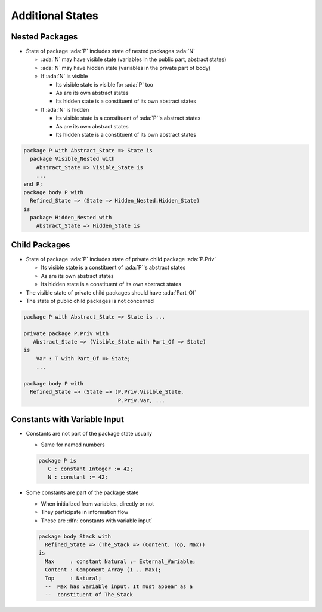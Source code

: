 ===================
Additional States
===================

-----------------
Nested Packages
-----------------

* State of package :ada:`P` includes state of nested packages :ada:`N`

  - :ada:`N` may have visible state (variables in the public part, abstract states)

  - :ada:`N` may have hidden state (variables in the private part of body)

  - If :ada:`N` is visible

    + Its visible state is visible for :ada:`P` too
    + As are its own abstract states
    + Its hidden state is a constituent of its own abstract states

  - If :ada:`N` is hidden

    + Its visible state is a constituent of :ada:`P`'s abstract states
    + As are its own abstract states
    + Its hidden state is a constituent of its own abstract states

.. code:: Ada

   package P with Abstract_State => State is
     package Visible_Nested with
       Abstract_State => Visible_State is
       ...
   end P;
   package body P with
     Refined_State => (State => Hidden_Nested.Hidden_State)
   is
     package Hidden_Nested with
       Abstract_State => Hidden_State is

----------------
Child Packages
----------------

* State of package :ada:`P` includes state of private child package :ada:`P.Priv`

  - Its visible state is a constituent of :ada:`P`'s abstract states
  - As are its own abstract states
  - Its hidden state is a constituent of its own abstract states

* The visible state of private child packages should have :ada:`Part_Of`

* The state of public child packages is not concerned

.. code:: Ada

   package P with Abstract_State => State is ...

   private package P.Priv with
      Abstract_State => (Visible_State with Part_Of => State)
   is
       Var : T with Part_Of => State;
       ...

   package body P with
     Refined_State => (State => (P.Priv.Visible_State,
                                 P.Priv.Var, ...

-------------------------------
Constants with Variable Input
-------------------------------

* Constants are not part of the package state usually

  - Same for named numbers

  .. code:: ada

     package P is
        C : constant Integer := 42;
        N : constant := 42;

* Some constants are part of the package state

  - When initialized from variables, directly or not
  - They participate in information flow
  - These are :dfn:`constants with variable input`

  .. code:: Ada

     package body Stack with
       Refined_State => (The_Stack => (Content, Top, Max))
     is
       Max     : constant Natural := External_Variable;
       Content : Component_Array (1 .. Max);
       Top     : Natural;
       --  Max has variable input. It must appear as a
       --  constituent of The_Stack

